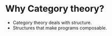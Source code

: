 * Why Category theory?
  - Category theory deals with structure.
  - Structures that make programs composable.
